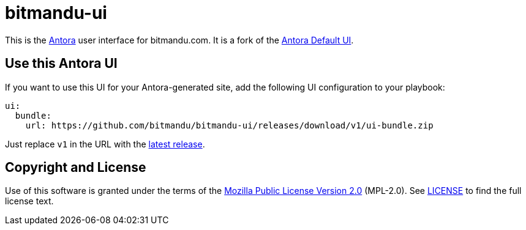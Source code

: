 = bitmandu-ui
// Settings:
:experimental:
:hide-uri-scheme:
// Project URLs:
:url-project: https://gitlab.com/antora/antora-ui-default
:url-antora: https://antora.org
:latest:

This is the {url-antora}[Antora] user interface for bitmandu.com. It
is a fork of the {url-project}[Antora Default UI].

== Use this Antora UI

If you want to use this UI for your Antora-generated site, add the
following UI configuration to your playbook:

[source,yaml,subs=attributes+]
----
ui:
  bundle:
    url: https://github.com/bitmandu/bitmandu-ui/releases/download/v1/ui-bundle.zip
----

Just replace `v1` in the URL with the https://github.com/bitmandu/bitmandu-ui/releases/latest[latest release].

== Copyright and License

Use of this software is granted under the terms of the https://www.mozilla.org/en-US/MPL/2.0/[Mozilla Public License Version 2.0] (MPL-2.0).
See link:LICENSE[] to find the full license text.
